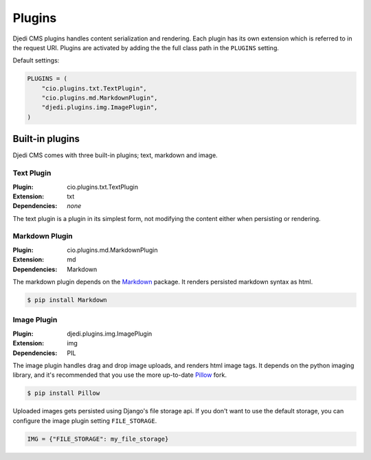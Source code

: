 .. _plugins:

Plugins
=======

Djedi CMS plugins handles content serialization and rendering.
Each plugin has its own extension which is referred to in the request URI.
Plugins are activated by adding the the full class path in the ``PLUGINS`` setting.

Default settings:

.. code-block:: python

    PLUGINS = (
        "cio.plugins.txt.TextPlugin",
        "cio.plugins.md.MarkdownPlugin",
        "djedi.plugins.img.ImagePlugin",
    )


Built-in plugins
----------------

Djedi CMS comes with three built-in plugins; text, markdown and image.


Text Plugin
~~~~~~~~~~~

:Plugin: cio.plugins.txt.TextPlugin
:Extension: txt
:Dependencies: *none*

The text plugin is a plugin in its simplest form, not modifying the content either when persisting or rendering.


Markdown Plugin
~~~~~~~~~~~~~~~

:Plugin: cio.plugins.md.MarkdownPlugin
:Extension: md
:Dependencies: Markdown

The markdown plugin depends on the `Markdown <https://pypi.python.org/pypi/Markdown/>`_ package.
It renders persisted markdown syntax as html.

.. code-block:: sh

    $ pip install Markdown


Image Plugin
~~~~~~~~~~~~

:Plugin: djedi.plugins.img.ImagePlugin
:Extension: img
:Dependencies: PIL

The image plugin handles drag and drop image uploads, and renders html image tags.
It depends on the python imaging library, and it's recommended that you use the more up-to-date
`Pillow <https://pypi.python.org/pypi/Pillow/>`_ fork.

.. code-block:: sh

    $ pip install Pillow

Uploaded images gets persisted using Django's file storage api. If you don't want to use the default storage,
you can configure the image plugin setting ``FILE_STORAGE``.

.. code-block:: python

    IMG = {"FILE_STORAGE": my_file_storage}
